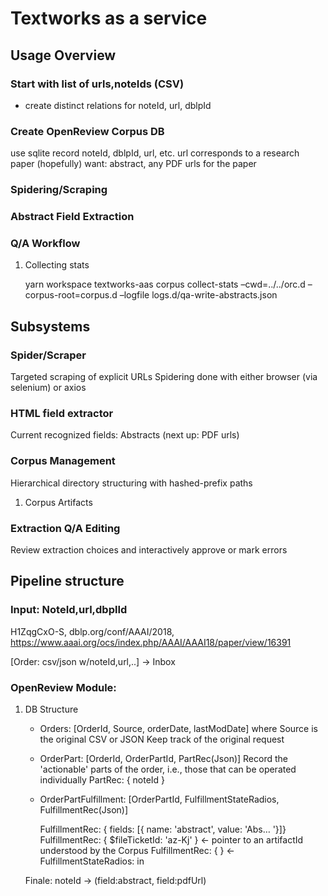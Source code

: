 
* Textworks as a service
   
** Usage Overview
   
*** Start with list of urls,noteIds (CSV)
    - create distinct relations for noteId, url, dblpId
    
      
*** Create OpenReview Corpus DB
    use sqlite
    record noteId, dblpId, url, etc.
    url corresponds to a research paper (hopefully)
    want: abstract, any PDF urls for the paper

*** Spidering/Scraping
    
*** Abstract Field Extraction
*** Q/A Workflow

**** Collecting stats
     yarn workspace textworks-aas corpus collect-stats --cwd=../../orc.d --corpus-root=corpus.d --logfile logs.d/qa-write-abstracts.json
     
     
** Subsystems
   
*** Spider/Scraper
    Targeted scraping of explicit URLs
    Spidering done with either browser (via selenium) or axios
    
*** HTML field extractor
    Current recognized fields: Abstracts (next up: PDF urls)

*** Corpus Management
    Hierarchical directory structuring with hashed-prefix paths
**** Corpus Artifacts
    
*** Extraction Q/A Editing
    Review extraction choices and interactively approve or mark errors 

** Pipeline structure
   
*** Input: NoteId,url,dbplId 
    H1ZqgCxO-S,
    dblp.org/conf/AAAI/2018,
    https://www.aaai.org/ocs/index.php/AAAI/AAAI18/paper/view/16391
   
   [Order: csv/json w/noteId,url,..] -> Inbox
   
*** OpenReview Module:
**** DB Structure
     - Orders: [OrderId, Source, orderDate, lastModDate] where Source is the original CSV or JSON
       Keep track of the original request 

     - OrderPart: [OrderId, OrderPartId, PartRec(Json)]
       Record the 'actionable' parts of the order, i.e., those that can be operated individually
       PartRec: { noteId }
   
     - OrderPartFulfillment: [OrderPartId, FulfillmentStateRadios, FulfillmentRec(Json)]
   
       FulfillmentRec: { fields: [{ name: 'abstract', value: 'Abs... '}]}
       FulfillmentRec: { $fileTicketId: 'az-Kj' } <- pointer to an artifactId understood by the Corpus
       FulfillmentRec: { } <-
       FulfillmentStateRadios: in




   Finale: noteId -> (field:abstract, field:pdfUrl) 
